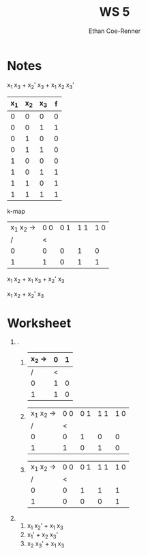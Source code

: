 #+title: WS 5
#+author: Ethan Coe-Renner

* Notes
x_1 x_3 + x_2' x_3 + x_1 x_2 x_3'

| x_1 | x_2 | x_3 | f |
|-----+-----+-----+---|
|   0 |   0 |   0 | 0 |
|   0 |   0 |   1 | 1 |
|   0 |   1 |   0 | 0 |
|   0 |   1 |   1 | 0 |
|   1 |   0 |   0 | 0 |
|   1 |   0 |   1 | 1 |
|   1 |   1 |   0 | 1 |
|   1 |   1 |   1 | 1 |


k-map
| x_1 x_2 -> | 0 0 | 0 1 | 1 1 | 1 0 |
|          / |   < |     |     |     |
|          0 |   0 |   0 |   1 |   0 |
|          1 |   1 |   0 |   1 |   1 |

x_1 x_2 + x_1 x_3 + x_2' x_3

x_1 x_2 + x_2' x_3

* Worksheet
1. .
   1. 
    | x_2 -> | 0 | 1 |
    |--------+---+---|
    |      / | < |   |
    |      0 | 1 | 0 |
    |      1 | 1 | 0 |
   2. 
    | x_1 x_2 -> | 0 0 | 0 1 | 1 1 | 1 0 |
    |          / |   < |     |     |     |
    |          0 |   0 |   1 |   0 |   0 |
    |          1 |   1 |   0 |   1 |   0 |
   3. 
     | x_1 x_2 -> | 0 0 | 0 1 | 1 1 | 1 0 |
     |          / |   < |     |     |     |
     |          0 |   0 |   1 |   1 |   1 |
     |          1 |   0 |   0 |   0 |   1 |
2. 
   1. x_1 x_2' + x_1 x_3
   2. x_1' + x_2 x_3'
   3. x_2 x_3' + x_1 x_3

    
